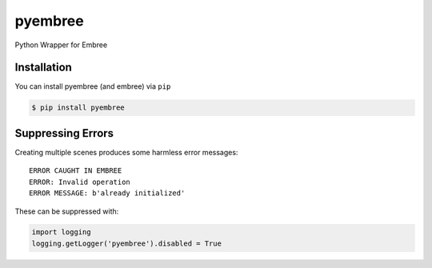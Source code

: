 ========
pyembree
========
Python Wrapper for Embree

Installation
------------
You can install pyembree (and embree) via ``pip``

.. code-block:: bash

    $ pip install pyembree

Suppressing Errors
------------------

Creating multiple scenes produces some harmless error messages:
::

    ERROR CAUGHT IN EMBREE
    ERROR: Invalid operation
    ERROR MESSAGE: b'already initialized'

These can be suppressed with:

.. code-block:: python

    import logging
    logging.getLogger('pyembree').disabled = True
